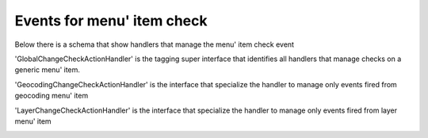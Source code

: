 Events for menu' item check
========================================

Below there is a schema that show handlers that manage
the menu' item check event

.. image:: ChangeCheckHandler.png

'GlobalChangeCheckActionHandler' is the tagging super interface
that identifies all handlers that manage checks on a generic menu'
item.

'GeocodingChangeCheckActionHandler' is the interface that specialize
the handler to manage only events fired from geocoding menu' item

.. image:: Geocoding.png

'LayerChangeCheckActionHandler' is the interface that specialize
the handler to manage only events fired from layer menu' item

.. image:: Layer.png